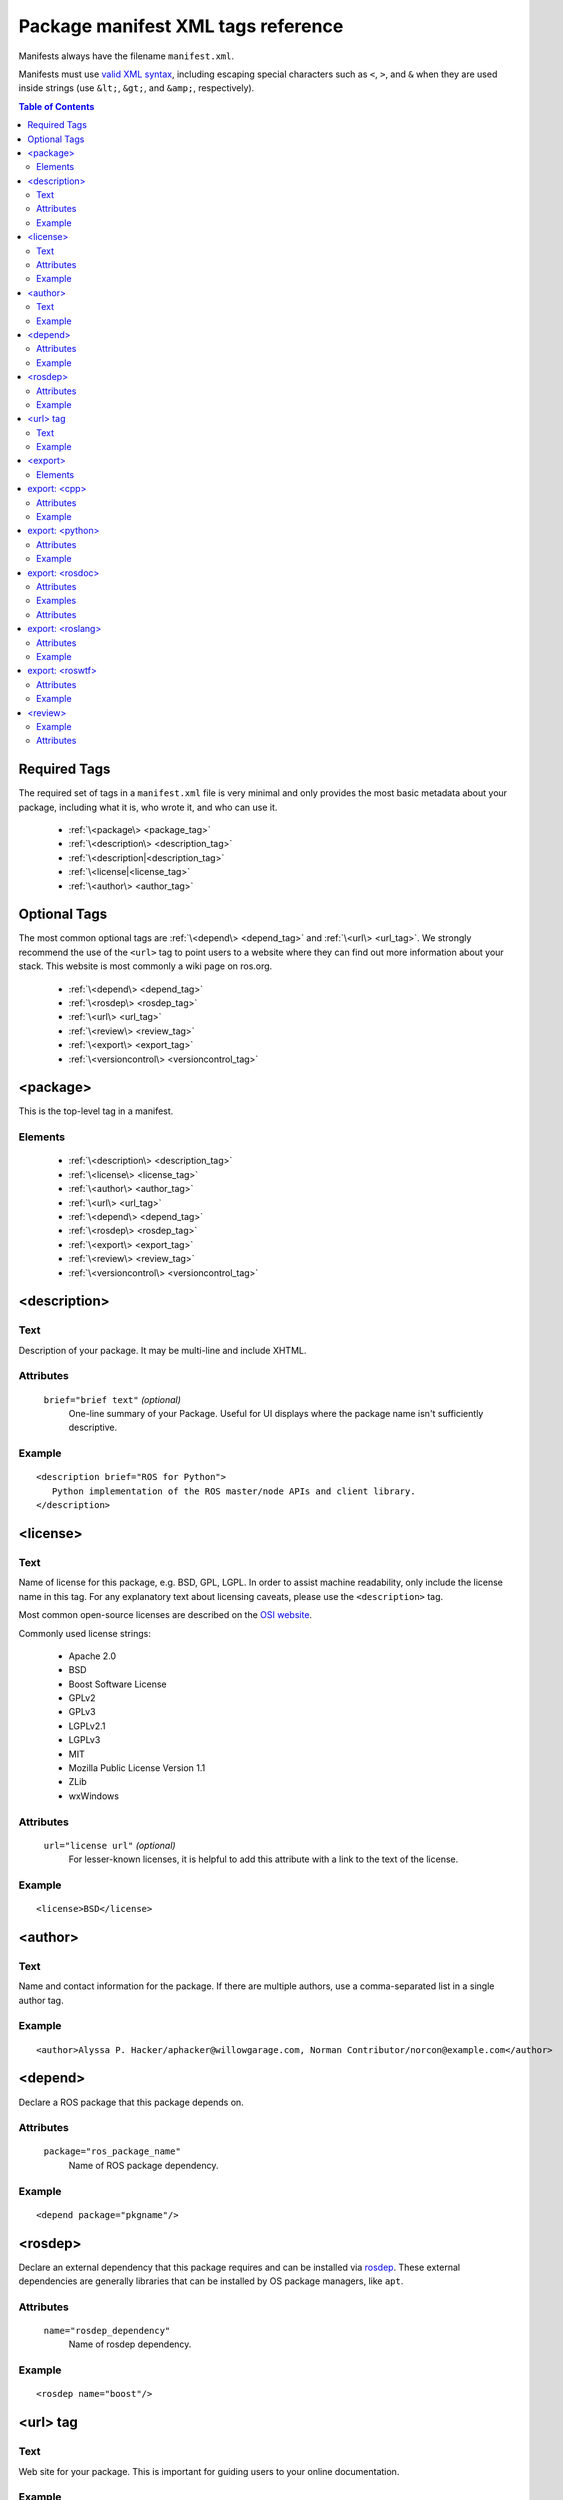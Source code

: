 .. _manifest_xml:

Package manifest XML tags reference
===================================

Manifests always have the filename ``manifest.xml``.

Manifests must use `valid XML syntax <http://www.w3schools.com/xml/xml_syntax.asp>`_, including escaping special characters such as ``<``, ``>``, and ``&`` when they are used inside strings (use ``&lt;``, ``&gt;``, and ``&amp;``, respectively).

.. contents:: Table of Contents
   :depth: 2

Required Tags
-------------

The required set of tags in a ``manifest.xml`` file is very minimal and only provides the most basic metadata about your package, including what it is, who wrote it, and who can use it. 

 * :ref:`\<package\> <package_tag>`
 * :ref:`\<description\> <description_tag>`
 * :ref:`\<description|<description_tag>`
 * :ref:`\<license|<license_tag>`
 * :ref:`\<author\> <author_tag>`

Optional Tags
-------------

The most common optional tags are :ref:`\<depend\> <depend_tag>` and
:ref:`\<url\> <url_tag>`. We strongly recommend the use of the
``<url>`` tag to point users to a website where they can find out
more information about your stack. This website is most commonly a
wiki page on ros.org.


 * :ref:`\<depend\> <depend_tag>`
 * :ref:`\<rosdep\> <rosdep_tag>`
 * :ref:`\<url\> <url_tag>`
 * :ref:`\<review\> <review_tag>`
 * :ref:`\<export\> <export_tag>`
 * :ref:`\<versioncontrol\> <versioncontrol_tag>`

.. _package_tag:

<package>
---------

This is the top-level tag in a manifest.

Elements
''''''''

 * :ref:`\<description\> <description_tag>`
 * :ref:`\<license\> <license_tag>`
 * :ref:`\<author\> <author_tag>`
 * :ref:`\<url\> <url_tag>`
 * :ref:`\<depend\> <depend_tag>`
 * :ref:`\<rosdep\> <rosdep_tag>`
 * :ref:`\<export\> <export_tag>`
 * :ref:`\<review\> <review_tag>`
 * :ref:`\<versioncontrol\> <versioncontrol_tag>`

.. _description_tag:

<description>
-------------

Text
''''

Description of your package. It may be multi-line and include XHTML. 

Attributes
''''''''''

 ``brief="brief text"`` *(optional)*
   One-line summary of your Package. Useful for UI displays where the package name isn't sufficiently descriptive.

Example
'''''''

::

    <description brief="ROS for Python">
       Python implementation of the ROS master/node APIs and client library.
    </description>


.. _license_tag:

<license>
---------

Text
''''

Name of license for this package, e.g. BSD, GPL, LGPL. In order to assist machine readability, only include the license name in this tag. For any explanatory text about licensing caveats, please use the ``<description>`` tag. 

Most common open-source licenses are described on the `OSI website <http://www.opensource.org/licenses/alphabetical>`_.

Commonly used license strings:

 - Apache 2.0
 - BSD
 - Boost Software License
 - GPLv2
 - GPLv3
 - LGPLv2.1
 - LGPLv3
 - MIT 
 - Mozilla Public License Version 1.1
 - ZLib
 - wxWindows


Attributes
''''''''''

 ``url="license url"`` *(optional)*
  For lesser-known licenses, it is helpful to add this attribute with a link to the text of the license.

Example
'''''''

::

    <license>BSD</license>

  
.. _author_tag:

<author>
--------

Text
''''

Name and contact information for the package.  If there are multiple authors, use a comma-separated list in a single author tag.

Example
'''''''

::

    <author>Alyssa P. Hacker/aphacker@willowgarage.com, Norman Contributor/norcon@example.com</author>


.. _depend_tag:

<depend>
--------

Declare a ROS package that this package depends on.

Attributes
''''''''''

 ``package="ros_package_name"``
  Name of ROS package dependency.

Example
'''''''

::

    <depend package="pkgname"/>

.. _rosdep_tag:

<rosdep>
--------

Declare an external dependency that this package requires and can be installed via `rosdep <http://ros.org/wiki/rosdep>`_. These external dependencies are generally libraries that can be installed by OS package managers, like ``apt``.

Attributes
''''''''''

 ``name="rosdep_dependency"``
  Name of rosdep dependency.

Example
'''''''

::

    <rosdep name="boost"/>


.. _url_tag:

<url> tag
---------

Text
''''

Web site for your package. This is important for guiding users to your online documentation.

Example
'''''''

::

    <url>http://ros.org/wiki/rospy</url>

.. _versioncontrol_tag:

.. _export_tag:

<export>
--------

The ``<export> ... </export>`` portion of the manifest declares
various flags and settings that a package wishes to export to support
tools, such as CMake. This section is extensible by individual tools
and these properties can be extracted from the command-line using the
`rospack <http://ros.org/wiki/rospack>`_ tool.

Elements
''''''''

You are free to add your own XML elements to the ``<export>`` section
of a manifest. This is used by a variety of packages for functionality
such as plugins. Tags currently used include:

 * :ref:`\<cpp\> <cpp_tag>`
 * :ref:`\<python\> <python_tag>`
 * :ref:`\<rosdoc\> <rosdoc_tag>`
 * :ref:`\<roslang\> <roslang_tag>`
 * :ref:`\<roswtf\> <roswtf_tag>`


.. _cpp_tag:

export: <cpp>
-------------

Export flags to the make compiler. These flags are made available to
*users* of this package, not the package itself.  This is not the
place to put flags that you'll need in building your package.
Instead, encode those needs in the [[CMakeLists|CMakeLists.txt]] file,
using standard CMake macros, such as ``include_directories()`` and
``target_link_libraries()``.

Attributes
''''''''''

 ``cflags="${prefix}/include"``
   cflags export value.
 ``lflags="..."``
   lflags export value.
 ``os="osx"``
   Restricts settings to a particular OS.

Example
'''''''

::

    <cpp cflags="-I${prefix}/include" lflags="-L${prefix}/lib -Wl,-rpath,${prefix}/lib -lros"/>
    <cpp os="osx" cflags="-I${prefix}/include" lflags="-L${prefix}/lib -Wl,-rpath,${prefix}/lib -lrosthread -framework CoreServices"/>

Note the use of ``-Wl,-rpath,${prefix}/lib``.  This tells the linker to look in ``${prefix}/lib`` for shared libraries when running an executable.  This flag is necessary to allow the use of shared libraries that reside in a variety of directories, without requiring the user to modify :envvar:`LD_LIBRARY_PATH`.  Every time you add a ``-Lfoo`` option to your exported lflags, add a matching ``-Wl,-rpath,foo`` option.  The -Wl options can be chained together, e.g.: ``-Wl,-rpath,foo,-rpath,bar``.

.. _python_tag:

export: <python>
----------------

Export a path other than the default ``${prefix}/src`` to the :envvar:`PYTHONPATH`.

Attributes
''''''''''

 ``path="${prefix}/mydir"``
  Path to append to :envvar:`PYTHONPATH`.

Example
'''''''

::

    <python path="${prefix}/different_dir"/>


.. _rosdoc_tag:

export: <rosdoc>
----------------

Override settings in the `rosdoc <http://ros.org/wiki/rosdoc>`_ documentation generator. Currently this is used to disable auto-generated code documentation on the package. This is common for thirdparty packages, which have their own documentation. This tag enables packages to link to this external documentation.

Attributes
''''''''''

 ``external="http://link"`` *(optional)*
  URL to external documentation. rosdoc will not run a documentation tool (e.g. Doxygen) on this package.
 ``config="rosdoc.yaml"`` *(optional)*
  Name of rosdoc configuration file.

Examples
''''''''

External API documentation::

    <rosdoc external="http://external/documentation.html"/>


Using an external config file::

    <rosdoc builder="rosdoc.yaml"/>


Attributes
''''''''''

 ``excludes="build"`` *(optional)*
   Path to exclude (see Doxygen documentation on `EXCLUDES`).
 ``file-patterns="*.c *.cpp *.dox"`` *(optional)*
   Patterns for files to include (see Doxygen documentation on `FILE_PATTERNS`).

.. _roslang_tag:

export: <roslang>
-----------------

This tag should only be used by ROS client libraries, such as `roscpp <http://ros.org/wiki/roscpp>`_ and `rospy <http://ros.org/wiki/rospy>`_.

The ``<roslang>`` export specifies a CMake file that should be exported to the `rosbuild <http://ros.org/wiki/rosbuild>`_ system. The CMake rules will be exported to *every* ROS package, which is necessary for functionality such as message and service generation.

Attributes
''''''''''

 ``cmake="${prefix}/cmake/file.cmake"``
   CMake file.

Example
'''''''

::



    <roslang cmake="${prefix}/cmake/rospy.cmake"/>


.. _roswtf_tag:

export: <roswtf>
----------------

Declare a `roswtf <http://ros.org/wiki/roswtf>`_ plugin.

Attributes
''''''''''

 ``plugin="python.module"``
   Python modulename to export as a [[roswtf]] plugin.

Example
'''''''

::

    <roswtf plugin="tf.tfwtf" />


.. _review_tag:

<review>
--------

Status of the package in the review process (Design, API, and Code review). See `QAProcess <http://ros.org/wiki/QAProcess>`_.  Packages that have not yet been reviewed should be marked as "experimental".

Example
'''''''

::

    <review status="experimental" notes="reviewed on 3/14/09" />


Attributes
''''''''''

 ``status="status"``
   See `list of valid review statuses <http://ros.org/wiki/Review Status>`_.
 ``notes="notes on review status"`` *(optional)*
   Notes on review status, such as date of last review.

